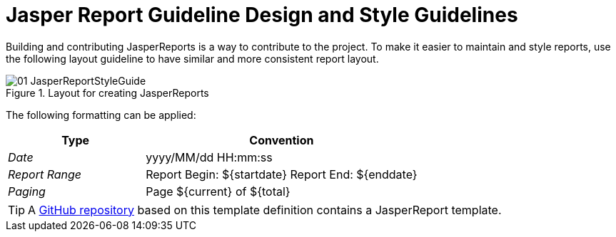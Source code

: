 
// Allow image rendering
:imagesdir: ../../images

= Jasper Report Guideline Design and Style Guidelines

Building and contributing JasperReports is a way to contribute to the project.
To make it easier to maintain and style reports, use the following layout guideline to have similar and more consistent report layout.

.Layout for creating JasperReports
image::reporting/01_JasperReportStyleGuide.png[]

The following formatting can be applied:

[,options="header", cols="5,10"]
|===
| Type           | Convention
| _Date_         | yyyy/MM/dd HH:mm:ss
| _Report Range_ | Report Begin: $\{startdate\} Report End: $\{enddate\}
| _Paging_       | Page $\{current\} of $\{total\}
|===

TIP: A link:https://github.com/opennms-forge/jasper-template[GitHub repository] based on this template definition  contains a JasperReport template.
